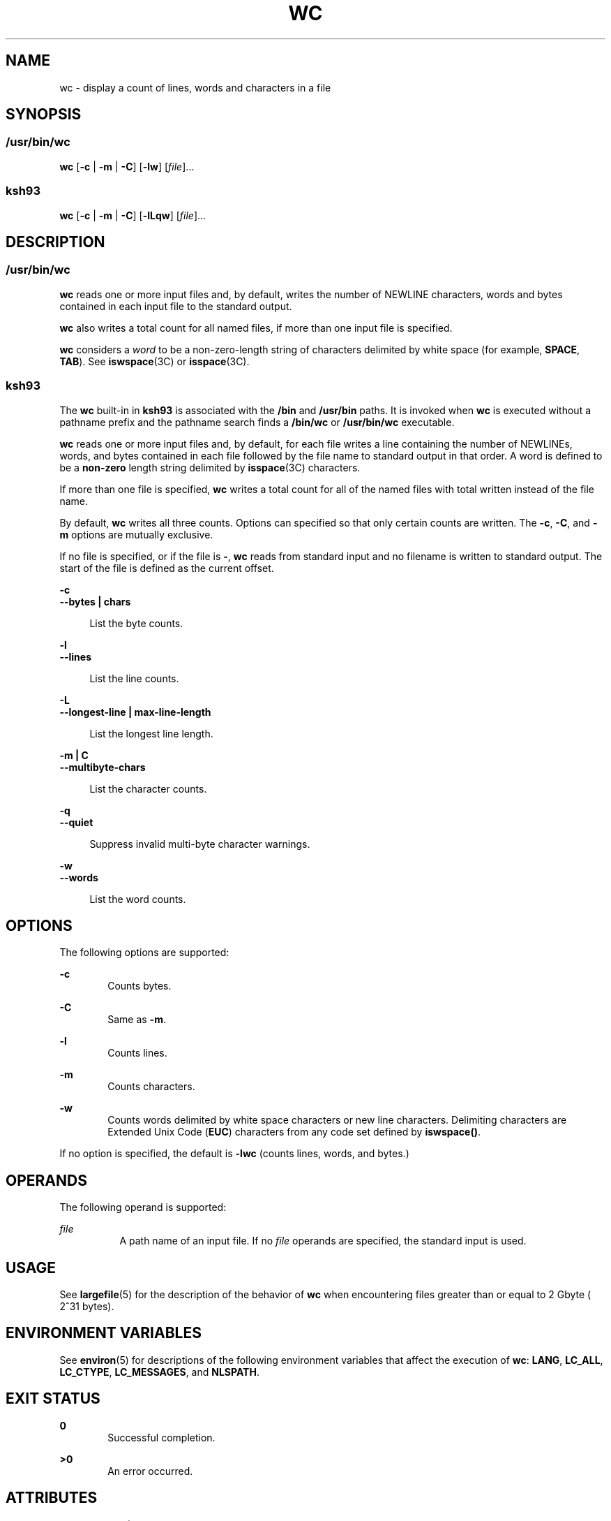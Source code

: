 '\" te
.\" Copyright (c) 2008, Sun Microsystems, Inc. All Rights Reserved
.\" Copyright 1989 AT&T
.\" Portions Copyright (c) 1982-2007 AT&T Knowledge Ventures
.\" Portions Copyright (c) 1992, X/Open Company Limited All Rights Reserved
.\" Sun Microsystems, Inc. gratefully acknowledges The Open Group for permission to reproduce portions of its copyrighted documentation. Original documentation from The Open Group can be obtained online at
.\" http://www.opengroup.org/bookstore/.
.\" The Institute of Electrical and Electronics Engineers and The Open Group, have given us permission to reprint portions of their documentation. In the following statement, the phrase "this text" refers to portions of the system documentation. Portions of this text are reprinted and reproduced in electronic form in the Sun OS Reference Manual, from IEEE Std 1003.1, 2004 Edition, Standard for Information Technology -- Portable Operating System Interface (POSIX), The Open Group Base Specifications Issue 6, Copyright (C) 2001-2004 by the Institute of Electrical and Electronics Engineers, Inc and The Open Group. In the event of any discrepancy between these versions and the original IEEE and The Open Group Standard, the original IEEE and The Open Group Standard is the referee document. The original Standard can be obtained online at http://www.opengroup.org/unix/online.html.
.\"  This notice shall appear on any product containing this material.
.\" The contents of this file are subject to the terms of the Common Development and Distribution License (the "License").  You may not use this file except in compliance with the License.
.\" You can obtain a copy of the license at usr/src/OPENSOLARIS.LICENSE or http://www.opensolaris.org/os/licensing.  See the License for the specific language governing permissions and limitations under the License.
.\" When distributing Covered Code, include this CDDL HEADER in each file and include the License file at usr/src/OPENSOLARIS.LICENSE.  If applicable, add the following below this CDDL HEADER, with the fields enclosed by brackets "[]" replaced with your own identifying information: Portions Copyright [yyyy] [name of copyright owner]
.TH WC 1 "Mar 13, 2008"
.SH NAME
wc \- display a count of lines, words and characters in a file
.SH SYNOPSIS
.SS "/usr/bin/wc"
.LP
.nf
\fBwc\fR [\fB-c\fR | \fB-m\fR | \fB-C\fR] [\fB-lw\fR] [\fIfile\fR]...
.fi

.SS "ksh93"
.LP
.nf
\fBwc\fR [\fB-c\fR | \fB-m\fR | \fB-C\fR] [\fB-lLqw\fR] [\fIfile\fR]...
.fi

.SH DESCRIPTION
.SS "/usr/bin/wc"
.sp
.LP
\fBwc\fR reads one or more input files and, by default, writes the number of
NEWLINE characters, words and bytes contained in each input file to the
standard output.
.sp
.LP
\fBwc\fR also writes a total count for all named files, if more than one input
file is specified.
.sp
.LP
\fBwc\fR considers a \fIword\fR to be a non-zero-length string of characters
delimited by white space (for example, \fBSPACE\fR, \fBTAB\fR). See
\fBiswspace\fR(3C) or \fBisspace\fR(3C).
.SS "ksh93"
.sp
.LP
The \fBwc\fR built-in in \fBksh93\fR is associated with the \fB/bin\fR and
\fB/usr/bin\fR paths. It is invoked when \fBwc\fR is executed without a
pathname prefix and the pathname search finds a \fB/bin/wc\fR or
\fB/usr/bin/wc\fR executable.
.sp
.LP
\fBwc\fR reads one or more input files and, by default, for each file writes a
line containing the number of NEWLINEs, words, and bytes contained in each file
followed by the file name to standard output in that order. A word is defined
to be a \fBnon-zero\fR length string delimited by \fBisspace\fR(3C) characters.
.sp
.LP
If more than one file is specified, \fBwc\fR writes a total count for all of
the named files with total written instead of the file name.
.sp
.LP
By default, \fBwc\fR writes all three counts. Options can specified so that
only certain counts are written. The \fB-c\fR, \fB-C\fR, and \fB-m\fR options
are mutually exclusive.
.sp
.LP
If no file is specified, or if the file is \fB-\fR, \fBwc\fR reads from
standard input and no filename is written to standard output. The start of the
file is defined as the current offset.
.sp
.ne 2
.na
\fB\fB-c\fR\fR
.ad
.br
.na
\fB\fB--bytes | chars\fR\fR
.ad
.sp .6
.RS 4n
List the byte counts.
.RE

.sp
.ne 2
.na
\fB\fB-l\fR\fR
.ad
.br
.na
\fB\fB--lines\fR\fR
.ad
.sp .6
.RS 4n
List the line counts.
.RE

.sp
.ne 2
.na
\fB\fB-L\fR\fR
.ad
.br
.na
\fB\fB--longest-line | max-line-length\fR\fR
.ad
.sp .6
.RS 4n
List the longest line length.
.RE

.sp
.ne 2
.na
\fB\fB-m | C\fR\fR
.ad
.br
.na
\fB\fB--multibyte-chars\fR\fR
.ad
.sp .6
.RS 4n
List the character counts.
.RE

.sp
.ne 2
.na
\fB\fB-q\fR\fR
.ad
.br
.na
\fB\fB--quiet\fR\fR
.ad
.sp .6
.RS 4n
Suppress invalid multi-byte character warnings.
.RE

.sp
.ne 2
.na
\fB\fB-w\fR\fR
.ad
.br
.na
\fB\fB--words\fR\fR
.ad
.sp .6
.RS 4n
List the word counts.
.RE

.SH OPTIONS
.sp
.LP
The following options are supported:
.sp
.ne 2
.na
\fB\fB-c\fR\fR
.ad
.RS 6n
Counts bytes.
.RE

.sp
.ne 2
.na
\fB\fB-C\fR\fR
.ad
.RS 6n
Same as \fB-m\fR.
.RE

.sp
.ne 2
.na
\fB\fB-l\fR\fR
.ad
.RS 6n
Counts lines.
.RE

.sp
.ne 2
.na
\fB\fB-m\fR\fR
.ad
.RS 6n
Counts characters.
.RE

.sp
.ne 2
.na
\fB\fB-w\fR\fR
.ad
.RS 6n
Counts words delimited by white space characters or new line characters.
Delimiting characters are Extended Unix Code (\fBEUC\fR) characters from any
code set defined by \fBiswspace()\fR.
.RE

.sp
.LP
If no option is specified, the default is \fB-lwc\fR (counts lines, words, and
bytes.)
.SH OPERANDS
.sp
.LP
The following operand is supported:
.sp
.ne 2
.na
\fB\fIfile\fR\fR
.ad
.RS 8n
A path name of an input file. If no \fIfile\fR operands are specified, the
standard input is used.
.RE

.SH USAGE
.sp
.LP
See \fBlargefile\fR(5) for the description of the behavior of \fBwc\fR when
encountering files greater than or equal to 2 Gbyte ( 2^31 bytes).
.SH ENVIRONMENT VARIABLES
.sp
.LP
See \fBenviron\fR(5) for descriptions of the following environment variables
that affect the execution of \fBwc\fR: \fBLANG\fR, \fBLC_ALL\fR,
\fBLC_CTYPE\fR, \fBLC_MESSAGES\fR, and \fBNLSPATH\fR.
.SH EXIT STATUS
.sp
.ne 2
.na
\fB\fB0\fR\fR
.ad
.RS 6n
Successful completion.
.RE

.sp
.ne 2
.na
\fB\fB>0\fR\fR
.ad
.RS 6n
An error occurred.
.RE

.SH ATTRIBUTES
.sp
.LP
See \fBattributes\fR(5) for descriptions of the following attributes:
.SS "/usr/bin/wc"
.sp

.sp
.TS
box;
c | c
l | l .
ATTRIBUTE TYPE	ATTRIBUTE VALUE
_
CSI	Enabled
_
Interface Stability	Committed
_
Standard	See \fBstandards\fR(5).
.TE

.SS "ksh93"
.sp

.sp
.TS
box;
c | c
l | l .
ATTRIBUTE TYPE	ATTRIBUTE VALUE
_
Interface Stability	See below.
.TE

.sp
.LP
The \fBksh93\fR built-in binding to \fB/bin\fR and \fB/usr/bin\fR is Volatile.
The built-in interfaces are Uncommitted.
.SH SEE ALSO
.sp
.LP
\fBcksum\fR(1), \fBksh93\fR(1), \fBisspace\fR(3C), \fBiswalpha\fR(3C),
\fBiswspace\fR(3C), \fBsetlocale\fR(3C), \fBattributes\fR(5), \fBenviron\fR(5),
\fBlargefile\fR(5), \fBstandards\fR(5)
